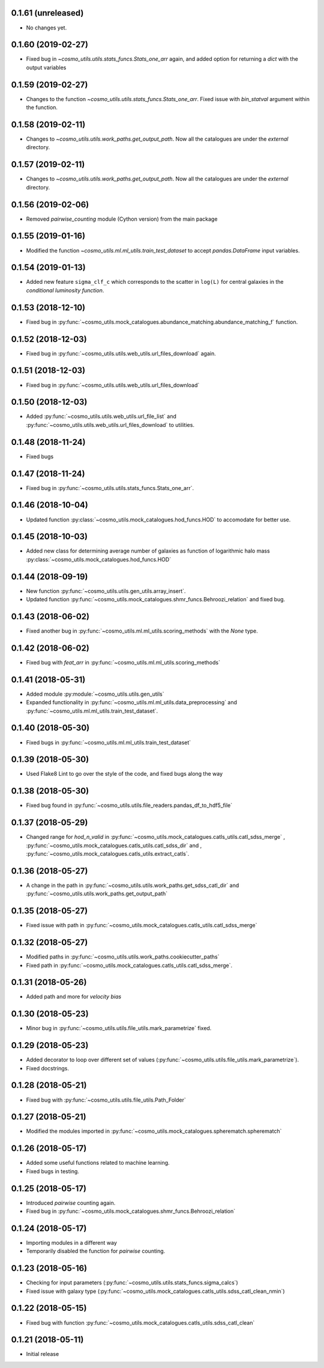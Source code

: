 0.1.61 (unreleased)
-----------------------

- No changes yet.

0.1.60 (2019-02-27)
-----------------------

- Fixed bug in `~cosmo_utils.utils.stats_funcs.Stats_one_arr` again, and
  added option for returning a `dict` with the output variables

0.1.59 (2019-02-27)
-----------------------

- Changes to the function `~cosmo_utils.utils.stats_funcs.Stats_one_arr`.
  Fixed issue with `bin_statval` argument within the function.

0.1.58 (2019-02-11)
-----------------------

- Changes to `~cosmo_utils.utils.work_paths.get_output_path`. Now all the
  catalogues are under the `external` directory.

0.1.57 (2019-02-11)
-----------------------

- Changes to `~cosmo_utils.utils.work_paths.get_output_path`. Now all the
  catalogues are under the `external` directory.

0.1.56 (2019-02-06)
-----------------------

- Removed `pairwise_counting` module (Cython version) from the main package

0.1.55 (2019-01-16)
-----------------------

- Modified the function `~cosmo_utils.ml.ml_utils.train_test_dataset` to accept
  `pandas.DataFrame` input variables.

0.1.54 (2019-01-13)
-----------------------

- Added new feature ``sigma_clf_c`` which corresponds to the scatter in
  ``log(L)`` for central galaxies in the `conditional luminosity function`.

0.1.53 (2018-12-10)
-----------------------

- Fixed bug in :py:func:`~cosmo_utils.mock_catalogues.abundance_matching.abundance_matching_f` function.

0.1.52 (2018-12-03)
-----------------------

- Fixed bug in :py:func:`~cosmo_utils.utils.web_utils.url_files_download` again.

0.1.51 (2018-12-03)
-----------------------

- Fixed bug in :py:func:`~cosmo_utils.utils.web_utils.url_files_download`

0.1.50 (2018-12-03)
-----------------------

- Added :py:func:`~cosmo_utils.utils.web_utils.url_file_list` and
  :py:func:`~cosmo_utils.utils.web_utils.url_files_download` to utilities.

0.1.48 (2018-11-24)
-----------------------

- Fixed bugs

0.1.47 (2018-11-24)
-----------------------

- Fixed bug in :py:func:`~cosmo_utils.utils.stats_funcs.Stats_one_arr`.

0.1.46 (2018-10-04)
-----------------------

- Updated function :py:class:`~cosmo_utils.mock_catalogues.hod_funcs.HOD` to accomodate for better use.

0.1.45 (2018-10-03)
-----------------------

- Added new class for determining average number of galaxies as function
  of logarithmic halo mass :py:class:`~cosmo_utils.mock_catalogues.hod_funcs.HOD`

0.1.44 (2018-09-19)
-----------------------

- New function :py:func:`~cosmo_utils.utils.gen_utils.array_insert`.
- Updated function :py:func:`~cosmo_utils.mock_catalogues.shmr_funcs.Behroozi_relation`
  and fixed bug.

0.1.43 (2018-06-02)
-----------------------

- Fixed another bug in
  :py:func:`~cosmo_utils.ml.ml_utils.scoring_methods` with the `None` type.

0.1.42 (2018-06-02)
-----------------------

- Fixed bug with `feat_arr` in 
  :py:func:`~cosmo_utils.ml.ml_utils.scoring_methods`

0.1.41 (2018-05-31)
-----------------------

- Added module :py:module:`~cosmo_utils.utils.gen_utils`
- Expanded functionality in :py:func:`~cosmo_utils.ml.ml_utils.data_preprocessing`
  and :py:func:`~cosmo_utils.ml.ml_utils.train_test_dataset`.

0.1.40 (2018-05-30)
-----------------------

- Fixed bugs in :py:func:`~cosmo_utils.ml.ml_utils.train_test_dataset`

0.1.39 (2018-05-30)
-----------------------

- Used Flake8 Lint to go over the style of the code, and fixed bugs along the way

0.1.38 (2018-05-30)
-----------------------

- Fixed bug found in :py:func:`~cosmo_utils.utils.file_readers.pandas_df_to_hdf5_file`

0.1.37 (2018-05-29)
-----------------------

- Changed range for `hod_n_valid` in :py:func:`~cosmo_utils.mock_catalogues.catls_utils.catl_sdss_merge`
  , :py:func:`~cosmo_utils.mock_catalogues.catls_utils.catl_sdss_dir` and 
  , :py:func:`~cosmo_utils.mock_catalogues.catls_utils.extract_catls`.

0.1.36 (2018-05-27)
-----------------------

- A change in the path in 
  :py:func:`~cosmo_utils.utils.work_paths.get_sdss_catl_dir` and
  :py:func:`~cosmo_utils.utils.work_paths.get_output_path`

0.1.35 (2018-05-27)
-----------------------

- Fixed issue with path in 
  :py:func:`~cosmo_utils.mock_catalogues.catls_utils.catl_sdss_merge`

0.1.32 (2018-05-27)
-----------------------

- Modified paths in :py:func:`~cosmo_utils.utils.work_paths.cookiecutter_paths`
- Fixed path in :py:func:`~cosmo_utils.mock_catalogues.catls_utils.catl_sdss_merge`.

0.1.31 (2018-05-26)
-----------------------

- Added path and more for *velocity bias*

0.1.30 (2018-05-23)
-----------------------

- Minor bug in :py:func:`~cosmo_utils.utils.file_utils.mark_parametrize` fixed.

0.1.29 (2018-05-23)
-----------------------

- Added decorator to loop over different set of values (:py:func:`~cosmo_utils.utils.file_utils.mark_parametrize`).
- Fixed docstrings.

0.1.28 (2018-05-21)
-----------------------

- Fixed bug with :py:func:`~cosmo_utils.utils.file_utils.Path_Folder`

0.1.27 (2018-05-21)
-----------------------

- Modified the modules imported in :py:func:`~cosmo_utils.mock_catalogues.spherematch.spherematch`

0.1.26 (2018-05-17)
-----------------------

- Added some useful functions related to machine learning.
- Fixed bugs in testing.

0.1.25 (2018-05-17)
-----------------------

- Introduced `pairwise` counting again.
- Fixed bug in :py:func:`~cosmo_utils.mock_catalogues.shmr_funcs.Behroozi_relation`

0.1.24 (2018-05-17)
-----------------------

- Importing modules in a different way
- Temporarily disabled the function for `pairwise` counting.

0.1.23 (2018-05-16)
-----------------------

- Checking for input parameters (:py:func:`~cosmo_utils.utils.stats_funcs.sigma_calcs`)
- Fixed issue with galaxy type (:py:func:`~cosmo_utils.mock_catalogues.catls_utils.sdss_catl_clean_nmin`)

0.1.22 (2018-05-15)
-----------------------

- Fixed bug with function :py:func:`~cosmo_utils.mock_catalogues.catls_utils.sdss_catl_clean`

0.1.21 (2018-05-11)
-----------------------

- Initial release

